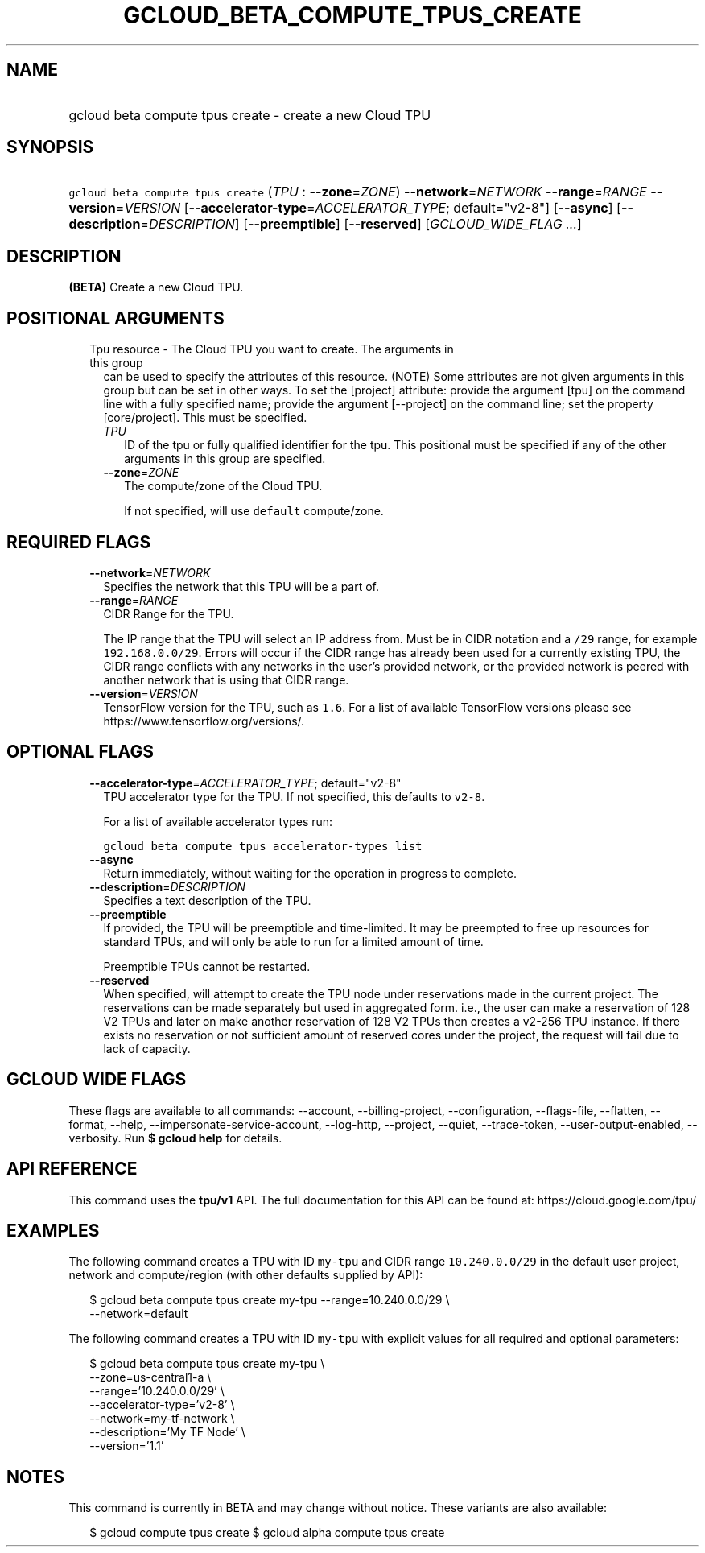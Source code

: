 
.TH "GCLOUD_BETA_COMPUTE_TPUS_CREATE" 1



.SH "NAME"
.HP
gcloud beta compute tpus create \- create a new Cloud TPU



.SH "SYNOPSIS"
.HP
\f5gcloud beta compute tpus create\fR (\fITPU\fR\ :\ \fB\-\-zone\fR=\fIZONE\fR) \fB\-\-network\fR=\fINETWORK\fR \fB\-\-range\fR=\fIRANGE\fR \fB\-\-version\fR=\fIVERSION\fR [\fB\-\-accelerator\-type\fR=\fIACCELERATOR_TYPE\fR;\ default="v2\-8"] [\fB\-\-async\fR] [\fB\-\-description\fR=\fIDESCRIPTION\fR] [\fB\-\-preemptible\fR] [\fB\-\-reserved\fR] [\fIGCLOUD_WIDE_FLAG\ ...\fR]



.SH "DESCRIPTION"

\fB(BETA)\fR Create a new Cloud TPU.



.SH "POSITIONAL ARGUMENTS"

.RS 2m
.TP 2m

Tpu resource \- The Cloud TPU you want to create. The arguments in this group
can be used to specify the attributes of this resource. (NOTE) Some attributes
are not given arguments in this group but can be set in other ways. To set the
[project] attribute: provide the argument [tpu] on the command line with a fully
specified name; provide the argument [\-\-project] on the command line; set the
property [core/project]. This must be specified.

.RS 2m
.TP 2m
\fITPU\fR
ID of the tpu or fully qualified identifier for the tpu. This positional must be
specified if any of the other arguments in this group are specified.

.TP 2m
\fB\-\-zone\fR=\fIZONE\fR
The compute/zone of the Cloud TPU.

If not specified, will use \f5default\fR compute/zone.


.RE
.RE
.sp

.SH "REQUIRED FLAGS"

.RS 2m
.TP 2m
\fB\-\-network\fR=\fINETWORK\fR
Specifies the network that this TPU will be a part of.

.TP 2m
\fB\-\-range\fR=\fIRANGE\fR
CIDR Range for the TPU.

The IP range that the TPU will select an IP address from. Must be in CIDR
notation and a \f5/29\fR range, for example \f5192.168.0.0/29\fR. Errors will
occur if the CIDR range has already been used for a currently existing TPU, the
CIDR range conflicts with any networks in the user's provided network, or the
provided network is peered with another network that is using that CIDR range.

.TP 2m
\fB\-\-version\fR=\fIVERSION\fR
TensorFlow version for the TPU, such as \f51.6\fR. For a list of available
TensorFlow versions please see https://www.tensorflow.org/versions/.


.RE
.sp

.SH "OPTIONAL FLAGS"

.RS 2m
.TP 2m
\fB\-\-accelerator\-type\fR=\fIACCELERATOR_TYPE\fR; default="v2\-8"
TPU accelerator type for the TPU. If not specified, this defaults to
\f5v2\-8\fR.

For a list of available accelerator types run:

\f5gcloud beta compute tpus accelerator\-types list\fR

.TP 2m
\fB\-\-async\fR
Return immediately, without waiting for the operation in progress to complete.

.TP 2m
\fB\-\-description\fR=\fIDESCRIPTION\fR
Specifies a text description of the TPU.

.TP 2m
\fB\-\-preemptible\fR
If provided, the TPU will be preemptible and time\-limited. It may be preempted
to free up resources for standard TPUs, and will only be able to run for a
limited amount of time.

Preemptible TPUs cannot be restarted.

.TP 2m
\fB\-\-reserved\fR
When specified, will attempt to create the TPU node under reservations made in
the current project. The reservations can be made separately but used in
aggregated form. i.e., the user can make a reservation of 128 V2 TPUs and later
on make another reservation of 128 V2 TPUs then creates a v2\-256 TPU instance.
If there exists no reservation or not sufficient amount of reserved cores under
the project, the request will fail due to lack of capacity.


.RE
.sp

.SH "GCLOUD WIDE FLAGS"

These flags are available to all commands: \-\-account, \-\-billing\-project,
\-\-configuration, \-\-flags\-file, \-\-flatten, \-\-format, \-\-help,
\-\-impersonate\-service\-account, \-\-log\-http, \-\-project, \-\-quiet,
\-\-trace\-token, \-\-user\-output\-enabled, \-\-verbosity. Run \fB$ gcloud
help\fR for details.



.SH "API REFERENCE"

This command uses the \fBtpu/v1\fR API. The full documentation for this API can
be found at: https://cloud.google.com/tpu/



.SH "EXAMPLES"

The following command creates a TPU with ID \f5my\-tpu\fR and CIDR range
\f510.240.0.0/29\fR in the default user project, network and compute/region
(with other defaults supplied by API):

.RS 2m
$ gcloud beta compute tpus create  my\-tpu \-\-range=10.240.0.0/29 \e
    \-\-network=default
.RE


The following command creates a TPU with ID \f5my\-tpu\fR with explicit values
for all required and optional parameters:

.RS 2m
$ gcloud beta compute tpus create my\-tpu \e
    \-\-zone=us\-central1\-a \e
    \-\-range='10.240.0.0/29' \e
    \-\-accelerator\-type='v2\-8' \e
    \-\-network=my\-tf\-network \e
    \-\-description='My TF Node' \e
    \-\-version='1.1'
.RE



.SH "NOTES"

This command is currently in BETA and may change without notice. These variants
are also available:

.RS 2m
$ gcloud compute tpus create
$ gcloud alpha compute tpus create
.RE

